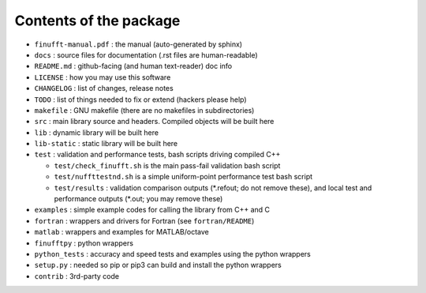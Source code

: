 Contents of the package
=======================

- ``finufft-manual.pdf`` : the manual (auto-generated by sphinx)
- ``docs`` : source files for documentation (.rst files are human-readable)
- ``README.md`` : github-facing (and human text-reader) doc info
- ``LICENSE`` : how you may use this software
- ``CHANGELOG`` : list of changes, release notes
- ``TODO`` : list of things needed to fix or extend (hackers please help)
- ``makefile`` : GNU makefile (there are no makefiles in subdirectories)
- ``src`` : main library source and headers. Compiled objects will be built here
- ``lib`` : dynamic library will be built here
- ``lib-static`` : static library will be built here
- ``test`` : validation and performance tests, bash scripts driving compiled C++

  - ``test/check_finufft.sh`` is the main pass-fail validation bash script
  - ``test/nuffttestnd.sh`` is a simple uniform-point performance test bash script
  - ``test/results`` : validation comparison outputs (\*.refout; do not remove these), and local test and performance outputs (\*.out; you may remove these)  

- ``examples`` : simple example codes for calling the library from C++ and C
- ``fortran`` : wrappers and drivers for Fortran (see ``fortran/README``)
- ``matlab`` : wrappers and examples for MATLAB/octave
- ``finufftpy`` : python wrappers
- ``python_tests`` : accuracy and speed tests and examples using the python wrappers
- ``setup.py`` : needed so pip or pip3 can build and install the python wrappers
- ``contrib`` : 3rd-party code
